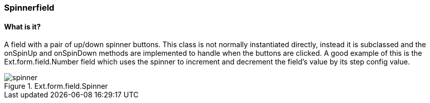=== Spinnerfield

==== What is it?
A field with a pair of up/down spinner buttons. This class is not normally instantiated directly, instead it is subclassed and the onSpinUp and onSpinDown methods are implemented to handle when the buttons are clicked. A good example of this is the Ext.form.field.Number field which uses the spinner to increment and decrement the field's value by its step config value.

.Ext.form.field.Spinner
image::resources/images/spinner.png[scale="75"]